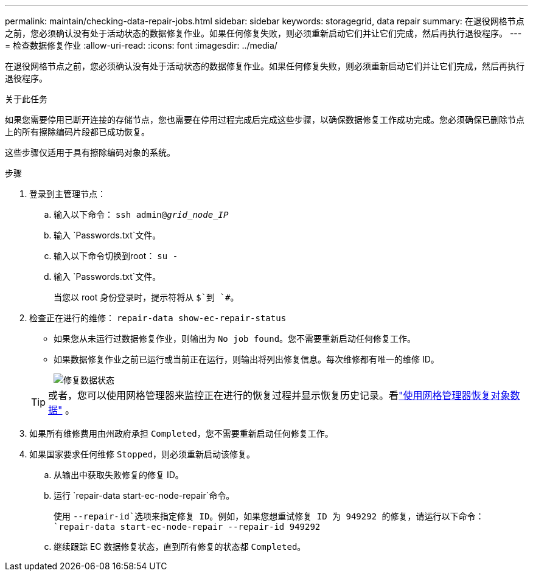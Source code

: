 ---
permalink: maintain/checking-data-repair-jobs.html 
sidebar: sidebar 
keywords: storagegrid, data repair 
summary: 在退役网格节点之前，您必须确认没有处于活动状态的数据修复作业。如果任何修复失败，则必须重新启动它们并让它们完成，然后再执行退役程序。 
---
= 检查数据修复作业
:allow-uri-read: 
:icons: font
:imagesdir: ../media/


[role="lead"]
在退役网格节点之前，您必须确认没有处于活动状态的数据修复作业。如果任何修复失败，则必须重新启动它们并让它们完成，然后再执行退役程序。

.关于此任务
如果您需要停用已断开连接的存储节点，您也需要在停用过程完成后完成这些步骤，以确保数据修复工作成功完成。您必须确保已删除节点上的所有擦除编码片段都已成功恢复。

这些步骤仅适用于具有擦除编码对象的系统。

.步骤
. 登录到主管理节点：
+
.. 输入以下命令： `ssh admin@_grid_node_IP_`
.. 输入 `Passwords.txt`文件。
.. 输入以下命令切换到root： `su -`
.. 输入 `Passwords.txt`文件。
+
当您以 root 身份登录时，提示符将从 `$`到 `#`。



. 检查正在进行的维修： `repair-data show-ec-repair-status`
+
** 如果您从未运行过数据修复作业，则输出为 `No job found`。您不需要重新启动任何修复工作。
** 如果数据修复作业之前已运行或当前正在运行，则输出将列出修复信息。每次维修都有唯一的维修 ID。
+
image::../media/repair-data-status.png[修复数据状态]



+

TIP: 或者，您可以使用网格管理器来监控正在进行的恢复过程并显示恢复历史记录。看link:../maintain/restoring-volume.html["使用网格管理器恢复对象数据"] 。

. 如果所有维修费用由州政府承担 `Completed`，您不需要重新启动任何修复工作。
. 如果国家要求任何维修 `Stopped`，则必须重新启动该修复。
+
.. 从输出中获取失败修复的修复 ID。
.. 运行 `repair-data start-ec-node-repair`命令。
+
使用 `--repair-id`选项来指定修复 ID。例如，如果您想重试修复 ID 为 949292 的修复，请运行以下命令： `repair-data start-ec-node-repair --repair-id 949292`

.. 继续跟踪 EC 数据修复状态，直到所有修复的状态都 `Completed`。



